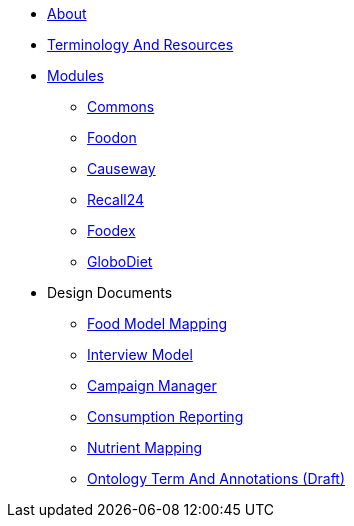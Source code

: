 * xref:About.adoc[About]
* xref:TerminologyAndResources.adoc[Terminology And Resources]
* xref:Modules.adoc[Modules]
** xref:modules/Commons.adoc[Commons]
** xref:modules/Foodon.adoc[Foodon]
** xref:modules/Causeway.adoc[Causeway]
** xref:modules/Recall24.adoc[Recall24]
** xref:modules/Foodex.adoc[Foodex]
** xref:modules/GloboDiet.adoc[GloboDiet]
* Design Documents
** xref:designdocs/FoodModelMapping.adoc[Food Model Mapping]
** xref:designdocs/InterviewModel.adoc[Interview Model]
** xref:designdocs/CampaignManager.adoc[Campaign Manager]
** xref:designdocs/ConsumptionReporting.adoc[Consumption Reporting]
** xref:designdocs/NutrientMapping.adoc[Nutrient Mapping]
** xref:designdocs/OntologyTermAndAnnotations.adoc[Ontology Term And Annotations (Draft)]
